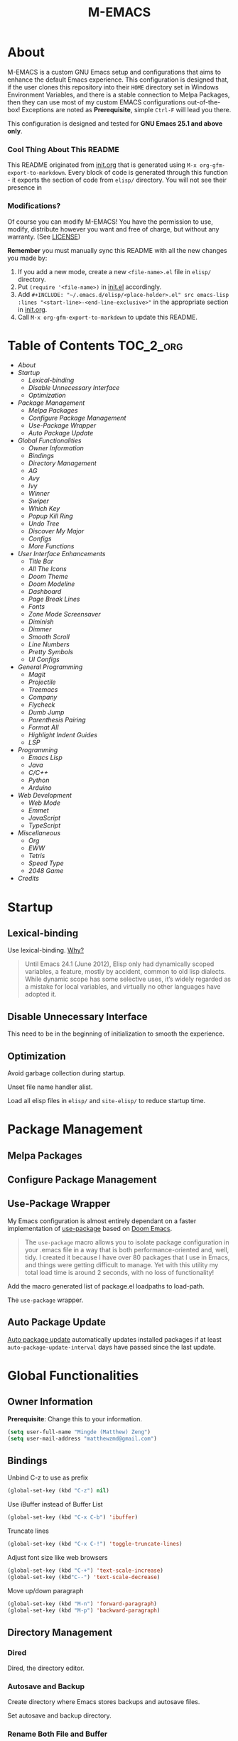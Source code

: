 #+TITLE: M-EMACS
#+OPTIONS: toc:nil
#+EXPORT_FILE_NAME: README.md
* About
  M-EMACS is a custom GNU Emacs setup and configurations that aims to enhance the default Emacs experience. This configuration is designed that, if the user clones this repository into their =HOME= directory set in Windows Environment Variables, and there is a stable connection to Melpa Packages, then they can use most of my custom EMACS configurations out-of-the-box! Exceptions are noted as *Prerequisite*, simple =Ctrl-F= will lead you there.

  This configuration is designed and tested for *GNU Emacs 25.1 and above only*.
*** Cool Thing About This README
    This README originated from [[file:init.org][init.org]] that is generated using =M-x org-gfm-export-to-markdown=. Every block of code is generated through this function - it exports the section of code from =elisp/= directory. You will not see their presence in
*** Modifications?
    Of course you can modify M-EMACS! You have the permission to use, modify, distribute however you want and free of charge, but without any warranty. (See [[file:LICENSE][LICENSE]])

    *Remember* you must manually sync this README with all the new changes you made by:
    1. If you add a new mode, create a new =<file-name>.el= file in =elisp/= directory.
    2. Put =(require '<file-name>)= in [[file:init.el][init.el]] accordingly.
    3. Add =#+INCLUDE: "~/.emacs.d/elisp/<place-holder>.el" src emacs-lisp :lines "<start-line>-<end-line-exclusive>"= in the appropriate section in [[file:init.org][init.org]].
    4. Call =M-x org-gfm-export-to-markdown= to update this README.
* Table of Contents                                               :TOC_2_org:
- [[About][About]]
- [[Startup][Startup]]
  - [[Lexical-binding][Lexical-binding]]
  - [[Disable Unnecessary Interface][Disable Unnecessary Interface]]
  - [[Optimization][Optimization]]
- [[Package Management][Package Management]]
  - [[Melpa Packages][Melpa Packages]]
  - [[Configure Package Management][Configure Package Management]]
  - [[Use-Package Wrapper][Use-Package Wrapper]]
  - [[Auto Package Update][Auto Package Update]]
- [[Global Functionalities][Global Functionalities]]
  - [[Owner Information][Owner Information]]
  - [[Bindings][Bindings]]
  - [[Directory Management][Directory Management]]
  - [[AG][AG]]
  - [[Avy][Avy]]
  - [[Ivy][Ivy]]
  - [[Winner][Winner]]
  - [[Swiper][Swiper]]
  - [[Which Key][Which Key]]
  - [[Popup Kill Ring][Popup Kill Ring]]
  - [[Undo Tree][Undo Tree]]
  - [[Discover My Major][Discover My Major]]
  - [[Configs][Configs]]
  - [[More Functions][More Functions]]
- [[User Interface Enhancements][User Interface Enhancements]]
  - [[Title Bar][Title Bar]]
  - [[All The Icons][All The Icons]]
  - [[Doom Theme][Doom Theme]]
  - [[Doom Modeline][Doom Modeline]]
  - [[Dashboard][Dashboard]]
  - [[Page Break Lines][Page Break Lines]]
  - [[Fonts][Fonts]]
  - [[Zone Mode Screensaver][Zone Mode Screensaver]]
  - [[Diminish][Diminish]]
  - [[Dimmer][Dimmer]]
  - [[Smooth Scroll][Smooth Scroll]]
  - [[Line Numbers][Line Numbers]]
  - [[Pretty Symbols][Pretty Symbols]]
  - [[UI Configs][UI Configs]]
- [[General Programming][General Programming]]
  - [[Magit][Magit]]
  - [[Projectile][Projectile]]
  - [[Treemacs][Treemacs]]
  - [[Company][Company]]
  - [[Flycheck][Flycheck]]
  - [[Dumb Jump][Dumb Jump]]
  - [[Parenthesis Pairing][Parenthesis Pairing]]
  - [[Format All][Format All]]
  - [[Highlight Indent Guides][Highlight Indent Guides]]
  - [[LSP][LSP]]
- [[Programming][Programming]]
  - [[Emacs Lisp][Emacs Lisp]]
  - [[Java][Java]]
  - [[C/C++][C/C++]]
  - [[Python][Python]]
  - [[Arduino][Arduino]]
- [[Web Development][Web Development]]
  - [[Web Mode][Web Mode]]
  - [[Emmet][Emmet]]
  - [[JavaScript][JavaScript]]
  - [[TypeScript][TypeScript]]
- [[Miscellaneous][Miscellaneous]]
  - [[Org][Org]]
  - [[EWW][EWW]]
  - [[Tetris][Tetris]]
  - [[Speed Type][Speed Type]]
  - [[2048 Game][2048 Game]]
- [[Credits][Credits]]

* Startup
** Lexical-binding
   Use lexical-binding. [[https://nullprogram.com/blog/2016/12/22/][Why?]]
   #+BEGIN_QUOTE
   Until Emacs 24.1 (June 2012), Elisp only had dynamically scoped variables, a feature, mostly by accident, common to old lisp dialects. While dynamic scope has some selective uses, it’s widely regarded as a mistake for local variables, and virtually no other languages have adopted it.
   #+END_QUOTE
   #+INCLUDE: "~/.emacs.d/elisp/init-customization.el" src emacs-lisp :lines "1-2"
** Disable Unnecessary Interface
   This need to be in the beginning of initialization to smooth the experience.
   #+INCLUDE: "~/.emacs.d/init.el" src emacs-lisp :lines "10-14"
** Optimization
   Avoid garbage collection during startup.
   #+INCLUDE: "~/.emacs.d/init.el" src emacs-lisp :lines "16-25"
   Unset file name handler alist.
   #+INCLUDE: "~/.emacs.d/init.el" src emacs-lisp :lines "26-34"
   Load all elisp files in =elisp/= and =site-elisp/= to reduce startup time.
   #+INCLUDE: "~/.emacs.d/init.el" src emacs-lisp :lines "36-51"
* Package Management
** Melpa Packages
   #+INCLUDE: "~/.emacs.d/elisp/init-package-management.el" src emacs-lisp :lines "4-13"
** Configure Package Management
   #+INCLUDE: "~/.emacs.d/elisp/init-package-management.el" src emacs-lisp :lines "15-27"
** Use-Package Wrapper
   My Emacs configuration is almost entirely dependant on a faster implementation of [[https://github.com/jwiegley/use-package][use-package]] based on [[https://github.com/hlissner/doom-emacs/blob/master/core/core-packages.el#L323][Doom Emacs]].
   #+BEGIN_QUOTE
   The =use-package= macro allows you to isolate package configuration in your .emacs file in a way that is both performance-oriented and, well, tidy. I created it because I have over 80 packages that I use in Emacs, and things were getting difficult to manage. Yet with this utility my total load time is around 2 seconds, with no loss of functionality!
   #+END_QUOTE
   Add the macro generated list of package.el loadpaths to load-path.
   #+INCLUDE: "~/.emacs.d/elisp/init-package-management.el" src emacs-lisp :lines "29-54"
   The =use-package= wrapper.
   #+INCLUDE: "~/.emacs.d/elisp/init-package-management.el" src emacs-lisp :lines "55-64"
** Auto Package Update
   [[https://github.com/rranelli/auto-package-update.el][Auto package update]] automatically updates installed packages if at least =auto-package-update-interval= days have passed since the last update.
   #+INCLUDE: "~/.emacs.d/elisp/init-package-management.el" src emacs-lisp :lines "66-71"
* Global Functionalities
** Owner Information
   *Prerequisite*: Change this to your information.
   #+BEGIN_SRC emacs-lisp
     (setq user-full-name "Mingde (Matthew) Zeng")
     (setq user-mail-address "matthewzmd@gmail.com")
   #+END_SRC
** Bindings
   Unbind C-z to use as prefix
   #+BEGIN_SRC emacs-lisp
     (global-set-key (kbd "C-z") nil)
   #+END_SRC
   Use iBuffer instead of Buffer List
   #+BEGIN_SRC emacs-lisp
     (global-set-key (kbd "C-x C-b") 'ibuffer)
   #+END_SRC
   Truncate lines
   #+BEGIN_SRC emacs-lisp
     (global-set-key (kbd "C-x C-!") 'toggle-truncate-lines)
   #+END_SRC
   Adjust font size like web browsers
   #+BEGIN_SRC emacs-lisp
     (global-set-key (kbd "C-+") 'text-scale-increase)
     (global-set-key (kbd"C--") 'text-scale-decrease)
   #+END_SRC
   Move up/down paragraph
   #+BEGIN_SRC emacs-lisp
     (global-set-key (kbd "M-n") 'forward-paragraph)
     (global-set-key (kbd "M-p") 'backward-paragraph)
   #+END_SRC
** Directory Management
*** Dired
    Dired, the directory editor.
    #+INCLUDE: "~/.emacs.d/elisp/init-dired.el" src emacs-lisp :lines "3-26"
*** Autosave and Backup
    Create directory where Emacs stores backups and autosave files.
    #+INCLUDE: "~/.emacs.d/elisp/init-dired.el" src emacs-lisp :lines "28-30"
    Set autosave and backup directory.
    #+INCLUDE: "~/.emacs.d/elisp/init-dired.el" src emacs-lisp :lines "31-36"
*** Rename Both File and Buffer
    #+INCLUDE: "~/.emacs.d/elisp/init-dired.el" src emacs-lisp :lines "39-53"
*** File Configs
    #+INCLUDE: "~/.emacs.d/elisp/init-dired.el" src emacs-lisp :lines "54-62"
** AG
   [[https://github.com/ggreer/the_silver_searcher][AG The Silver Searcher]], a code-searching tool similar to ack, but faster.

   *Prerequisite*: [[https://github.com/k-takata/the_silver_searcher-win32][AG for Windows]] must be installed and put in the Path.
   #+BEGIN_SRC emacs-lisp
     (def-package ag
       :defer t
       :bind ("C-z s" . ag))
   #+END_SRC
** Avy
   [[https://github.com/abo-abo/avy][Avy]], a nice way to move around text.
   #+BEGIN_SRC emacs-lisp
     (def-package avy
       :defer t
       :bind
       (("C-;" . avy-goto-char-timer)
        ("C-:" . avy-goto-line))
       :config
       (setq avy-timeout-seconds 0.3)
       (setq avy-style 'pre))
   #+END_SRC
** Ivy
*** Main Ivy
    [[https://github.com/abo-abo/swiper][Ivy]], a generic completion mechanism for Emacs.
    #+BEGIN_SRC emacs-lisp
      (def-package ivy
        :diminish ivy-mode
        :init (ivy-mode 1)
        :config
        (setq ivy-use-virtual-buffers t)
        (setq ivy-height 10)
        (setq ivy-on-del-error-function nil)
        (setq ivy-magic-slash-non-match-action nil)
        (setq ivy-count-format "【%d/%d】")
        (setq ivy-wrap t))
   #+END_SRC
*** Amx
    [[https://github.com/DarwinAwardWinner/amx][Amx]], a M-x enhancement tool forked from [[https://github.com/nonsequitur/smex][Smex]].
    #+BEGIN_SRC emacs-lisp
      (def-package amx
        :after (:any ivy ido)
        :config (amx-mode))
    #+END_SRC
*** Counsel
    [[https://github.com/abo-abo/swiper][Counsel]], a collection of Ivy-enhanced versions of common Emacs commands.
    #+BEGIN_SRC emacs-lisp
      (def-package counsel
        :after ivy
        :diminish counsel-mode
        :init (counsel-mode 1))
    #+END_SRC
** Winner
   Winner mode restores old window layout.
   #+BEGIN_SRC emacs-lisp
     (def-package winner
       :ensure nil
       :commands (winner-undo winner-redo)
       :init (setq winner-boring-buffers
                   '("*Completions*"
                     "*Compile-Log*"
                     "*inferior-lisp*"
                     "*Fuzzy Completions*"
                     "*Apropos*"
                     "*Help*"
                     "*cvs*"
                     "*Buffer List*"
                     "*Ibuffer*"
                     "*esh command on file*")))
   #+END_SRC
** Swiper
   [[https://github.com/abo-abo/swiper][Swiper]], an Ivy-enhanced alternative to isearch.
   #+BEGIN_SRC emacs-lisp
     (def-package swiper
       :bind ("C-s" . swiper))
   #+END_SRC
** Which Key
   [[https://github.com/justbur/emacs-which-key][Which key]], a feature that displays the key bindings following the incomplete command.
   #+BEGIN_SRC emacs-lisp
     (def-package which-key
       :diminish
       :init
       (setq which-key-separator " ")
       (setq which-key-prefix-prefix "+")
       :config
       (which-key-mode))
   #+END_SRC
** Popup Kill Ring
   [[https://github.com/waymondo/popup-kill-ring][Popup kill ring]], a feature that provides the ability to browse Emacs kill ring in autocomplete style popup menu.
   #+BEGIN_SRC emacs-lisp
     (def-package popup-kill-ring
       :bind ("M-y" . popup-kill-ring))
   #+END_SRC
** Undo Tree
   [[https://www.emacswiki.org/emacs/UndoTree][Undo tree]], a feature that provides a visualization of the undos in a file.
   #+BEGIN_SRC emacs-lisp
     (def-package undo-tree
       :defer t
       :diminish undo-tree-mode
       :init (global-undo-tree-mode))
   #+END_SRC
** Discover My Major
   [[https://github.com/jguenther/discover-my-major][Discover my major]], a feature that discovers key bindings and their meaning for the current Emacs major mode.
   #+BEGIN_SRC emacs-lisp
     (def-package discover-my-major
       :bind (("C-h C-m" . discover-my-major)))
   #+END_SRC
** Configs
   Some essential configs that make my life a lot easier.
*** UTF-8 Coding System
    Use UTF-8 as much as possible with unix line endings.
    #+BEGIN_SRC emacs-lisp
      (prefer-coding-system 'utf-8-unix)
      (set-language-environment "UTF-8")
      (set-default-coding-systems 'utf-8-unix)
      (set-terminal-coding-system 'utf-8-unix)
      (set-keyboard-coding-system 'utf-8-unix)
      (set-selection-coding-system 'utf-8-unix)
      (setq locale-coding-system 'utf-8-unix)
      ;; Treat clipboard input as UTF-8 string first; compound text next, etc.
      (when (display-graphic-p)
        (setq x-select-request-type '(UTF8_STRING COMPOUND_TEXT TEXT STRING)))
    #+END_SRC
*** Turn Off Cursor Alarms
    #+BEGIN_SRC
      (setq ring-bell-function 'ignore)
    #+END_SRC
*** Turn Off Blink Cursor
    #+BEGIN_SRC emacs-lisp
      (blink-cursor-mode -1)
    #+END_SRC
*** Show Keystrokes in Progress Instantly
    #+BEGIN_SRC emacs-lisp
      ;; Show keystrokes in progress
      (setq echo-keystrokes 0.1)
    #+END_SRC
*** Optimize Editing Experience
    #+BEGIN_SRC emacs-lisp
      ;; Remove useless whitespace before saving a file
      (add-hook 'before-save-hook 'whitespace-cleanup)
      (add-hook 'before-save-hook (lambda() (delete-trailing-whitespace)))

      ;; Make sentences end with a single space
      (setq-default sentence-end-double-space nil)

      ;; When buffer is closed, saves the cursor location
      (save-place-mode 1)

      ;; Disable Shift mark
      (setq shift-select-mode nil)

      ;; Replace selection on insert
      (delete-selection-mode 1)

      ;; Merge system clipboard with Emacs
      (setq-default select-enable-clipboard t)

      ;; Prevent Extraneous Tabs
      (setq-default indent-tabs-mode nil)
    #+END_SRC
*** Automatic Garbage Collect
    Garbage collect when Emacs is not in focus.
    #+BEGIN_SRC emacs-lisp
      (add-hook 'focus-out-hook #'garbage-collect)
    #+END_SRC
*** Move Custom-Set-Variables to Different File
    #+BEGIN_SRC emacs-lisp
      (setq custom-file (concat user-emacs-directory "elisp/init-customization.el"))
      (load custom-file 'noerror)
    #+END_SRC
** More Functions
   Other important, but longer functions.
*** Resize Window Width / Height Functions
    #+BEGIN_SRC emacs-lisp
      ;; Resizes the window width based on the input
      (defun window-resize-width (w)
        "Resizes the window width based on W."
        (interactive (list (if (> (count-windows) 1)
                               (read-number "Set the current window width in [1~9]x10%: ")
                             (error "You need more than 1 window to execute this function!"))))
        (message "%s" w)
        (window-resize nil (- (truncate (* (/ w 10.0) (frame-width))) (window-total-width)) t))

      ;; Resizes the window height based on the input
      (defun window-resize-height (h)
        "Resizes the window height based on H."
        (interactive (list (if (> (count-windows) 1)
                               (read-number "Set the current window height in [1~9]x10%: ")
                             (error "You need more than 1 window to execute this function!"))))
        (message "%s" h)
        (window-resize nil (- (truncate (* (/ h 10.0) (frame-height))) (window-total-height)) nil))

      ;; Setup shorcuts for window resize width and height
      (global-set-key (kbd "C-x C-|") #'window-resize-width)
      (global-set-key (kbd "C-x C-_") #'window-resize-height)
    #+END_SRC
*** Edit This Configuration File Shortcut
    #+BEGIN_SRC emacs-lisp
      (defun edit-configs ()
        "Opens the README.org file."
        (interactive)
        (find-file "~/.emacs.d/README.org"))

      (global-set-key (kbd "C-z e") #'edit-configs)
    #+END_SRC
*** Smarter Move Beginning of Line
    Smarter navigation to the beginning of a line by [[https://emacsredux.com/blog/2013/05/22/smarter-navigation-to-the-beginning-of-a-line/][Bozhidar Batsov]].
    #+BEGIN_SRC emacs-lisp
      (defun smarter-move-beginning-of-line (arg)
        "Move point back to indentation of beginning of line.

      Move point to the first non-whitespace character on this line.
      If point is already there, move to the beginning of the line.
      Effectively toggle between the first non-whitespace character and
      the beginning of the line.

      If ARG is not nil or 1, move forward ARG - 1 lines first.  If
      point reaches the beginning or end of the buffer, stop there."
        (interactive "^p")
        (setq arg (or arg 1))

        ;; Move lines first
        (when (/= arg 1)
          (let ((line-move-visual nil))
            (forward-line (1- arg))))

        (let ((orig-point (point)))
          (back-to-indentation)
          (when (= orig-point (point))
            (move-beginning-of-line 1))))

      ;; remap C-a to `smarter-move-beginning-of-line'
      (global-set-key [remap move-beginning-of-line]
                      'smarter-move-beginning-of-line)
    #+END_SRC
* User Interface Enhancements
** Title Bar
   #+BEGIN_SRC emacs-lisp
     (setq-default frame-title-format '("M-EMACS - " user-login-name "@" system-name " - %b"))
   #+END_SRC
** All The Icons
   [[https://github.com/domtronn/all-the-icons.el][All The Icons]], a utility package to collect various Icon Fonts and propertize them within Emacs.

   *Prerequisite*: Install all fonts from =/fonts/all-the-icons-fonts=.
   #+BEGIN_SRC emacs-lisp
     (def-package all-the-icons)
   #+END_SRC
*** All The Icons Dired
    [[https://github.com/jtbm37/all-the-icons-dired][All The Icons Dired]], an icon set for Dired.
    #+BEGIN_SRC emacs-lisp
      (def-package all-the-icons-dired
        :after all-the-icons
        :diminish
        :config (add-hook 'dired-mode-hook #'all-the-icons-dired-mode)
        :custom-face (all-the-icons-dired-dir-face ((t `(:foreground ,(face-background 'default))))))
    #+END_SRC
*** All The Icons Ivy
    [[https://github.com/asok/all-the-icons-ivy][All The Icons Ivy]], an icon set for Ivy.
    #+BEGIN_SRC emacs-lisp
      (def-package all-the-icons-ivy
        :after all-the-icons
        :config
        (all-the-icons-ivy-setup)
        (setq all-the-icons-ivy-buffer-commands '())
        (setq all-the-icons-ivy-file-commands
              '(counsel-find-file counsel-file-jump counsel-recentf counsel-projectile-find-file counsel-projectile-find-dir)))
    #+END_SRC
** Doom Theme
   [[https://github.com/hlissner/emacs-doom-themes][doom-themes]], an UI plugin and pack of theme. It is set to default to Molokai theme.
   #+BEGIN_SRC emacs-lisp
     (def-package doom-themes
       :config
       ;; flashing mode-line on errors
       (doom-themes-visual-bell-config)
       ;; Corrects (and improves) org-mode's native fontification.
       (doom-themes-org-config)
       (load-theme 'doom-molokai t))
   #+END_SRC
** Doom Modeline
   [[https://github.com/seagle0128/doom-modeline][Doom modeline]], a modeline from DOOM Emacs, but more powerful and faster.
   #+BEGIN_SRC emacs-lisp
     (def-package doom-modeline
       :hook (after-init . doom-modeline-mode)
       :config
       ;; Don't compact font caches during GC. Windows Laggy Issue
       (setq inhibit-compacting-font-caches t)
       (setq doom-modeline-minor-modes t)
       ;;(setq doom-modeline-github t) ;; requires ghub package
       (setq doom-modeline-icon t)
       (setq doom-modeline-major-mode-color-icon t)
       (setq doom-modeline-height 15))
   #+END_SRC
** Dashboard
   [[https://github.com/rakanalh/emacs-dashboard][Dashboard]], an extensible Emacs startup screen.

   Use either =KEC_Dark_BK.png= or =KEC_Light_BK.png= depends on the backgrond theme.
   #+BEGIN_SRC emacs-lisp
     (def-package dashboard
       :diminish (dashboard-mode page-break-lines-mode)
       :config
       (dashboard-setup-startup-hook)
       (setq dashboard-banner-logo-title "Close the world. Open the nExt.")
       (setq dashboard-startup-banner "~/.emacs.d/images/KEC_Dark_BK_Small.png")

       (defun open-dashboard ()
         "Open the *dashboard* buffer and jump to the first widget."
         (interactive)
         (if (get-buffer dashboard-buffer-name)
             (kill-buffer dashboard-buffer-name))
         (dashboard-insert-startupify-lists)
         (switch-to-buffer dashboard-buffer-name)
         (goto-char (point-min))
         (if (> (length (window-list-1))
                ;; exclude `treemacs' window
                (if (and (fboundp 'treemacs-current-visibility)
                         (eq (treemacs-current-visibility) 'visible)) 2 1))
             (setq dashboard-recover-layout-p t))
         (delete-other-windows))
       (global-set-key (kbd "C-z d") #'open-dashboard)

       ;; Additional Dashboard widgets.
       (defun dashboard-insert-widgets (list-size)
         (insert (format "%d packages loaded in %s.\n" (length package-activated-list) (emacs-init-time)))
         (insert "Navigation: ")
         ;;(insert (make-string (max 0 (floor (/ (- dashboard-banner-length 25) 2))) ?\ ))
         (widget-create 'url-link
                        :tag (propertize "Github" 'face 'font-lock-keyword-face)
                        :help-echo "Open the Emacs Configuration Github page"
                        :mouse-face 'highlight
                        "https://github.com/MatthewZMD/.emacs.d")
         (insert " ")
         (widget-create 'push-button
                        :help-echo "Edit This Emacs' Configuration"
                        :action (lambda (&rest _) (edit-configs))
                        :mouse-face 'highlight
                        :button-prefix ""
                        :button-suffix ""
                        (propertize "Configuration" 'face 'font-lock-keyword-face)))

       (add-to-list 'dashboard-item-generators  '(buttons . dashboard-insert-widgets))
       (add-to-list 'dashboard-items '(buttons)))
   #+END_SRC
** Page Break Lines
   [[https://github.com/purcell/page-break-lines][Page-break-lines]], a feature that displays ugly form feed characters as tidy horizontal rules.
   #+BEGIN_SRC emacs-lisp
     (def-package page-break-lines
       :diminish
       :init (global-page-break-lines-mode))
   #+END_SRC
** Fonts
   Prepares fonts to use.

   *Prerequisite*: Install =Input= and =Love Letter TW= fonts from =/fonts=.
   #+BEGIN_SRC emacs-lisp
     ;; Input Mono, Monaco Style, Line Height 1.3 download from http://input.fontbureau.com/
     (defvar fonts '(("Input" . 11) ("SF Mono" . 12) ("Consolas" . 12) ("Love LetterTW" . 12.5))
       "List of fonts and sizes.  The first one available will be used.")
   #+END_SRC
   Change Font Function.
   #+BEGIN_SRC emacs-lisp
     (defun change-font ()
       "Documentation."
       (interactive)
       (let* (available-fonts font-name font-size font-setting)
         (dolist (font fonts (setq available-fonts (nreverse available-fonts)))
           (when (member (car font) (font-family-list))
             (push font available-fonts)))

         (if (not available-fonts)
             (message "No fonts from the chosen set are available")
           (if (called-interactively-p 'interactive)
               (let* ((chosen (assoc-string (completing-read "What font to use? " available-fonts nil t) available-fonts)))
                 (setq font-name (car chosen) font-size (read-number "Font size: " (cdr chosen))))
             (setq font-name (caar available-fonts) font-size (cdar available-fonts)))

           (setq font-setting (format "%s-%d" font-name font-size))
           (set-frame-font font-setting nil t)
           (add-to-list 'default-frame-alist (cons 'font font-setting)))))

     (change-font)
   #+END_SRC
** Zone Mode Screensaver
   [[https://www.emacswiki.org/emacs/ZoneMode][Zone mode]], a minor-mode 'zones' Emacs out, choosing one of its random modes to obfuscate the current buffer, which is used as my Emacs screensaver.
   #+BEGIN_SRC emacs-lisp
     (def-package zone
       :ensure nil
       :config
       (zone-when-idle 300) ;; in seconds

       (defun zone-choose (pgm)
         "Choose a PGM to run for `zone'."
         (interactive
          (list
           (completing-read
            "Program: "
            (mapcar 'symbol-name zone-programs))))
         (let ((zone-programs (list (intern pgm))))
           (zone))))
   #+END_SRC
** Diminish
   [[https://github.com/emacsmirror/diminish][Diminish]], a feature that removes certain minor modes from mode-line.
   #+BEGIN_SRC emacs-lisp
     (def-package diminish)
   #+END_SRC

** Dimmer
   [[https://github.com/gonewest818/dimmer.el][Dimmer]], a feature that visually highlights the selected buffer.
   #+BEGIN_SRC emacs-lisp
     (def-package dimmer
       :init (dimmer-mode)
       :config
       (setq dimmer-fraction 0.2)
       (setq dimmer-exclusion-regexp "\\*Minibuf-[0-9]+\\*\\|\\*dashboard\\*"))
   #+END_SRC
** Smooth Scroll
   Smoothens Scrolling.
   #+BEGIN_SRC emacs-lisp
     (setq scroll-step 1)
     (setq scroll-margin 1)
     (setq scroll-conservatively 101)
     (setq scroll-up-aggressively 0.01)
     (setq scroll-down-aggressively 0.01)
     (setq auto-window-vscroll nil)
     (setq redisplay-dont-pause t)
     (setq fast-but-imprecise-scrolling nil)
     (setq mouse-wheel-scroll-amount '(1 ((shift) . 1)))
     (setq mouse-wheel-progressive-speed nil)
   #+END_SRC
** Line Numbers
   Display line numbers, and column numbers in modeline.
   #+BEGIN_SRC emacs-lisp
     ;; Hook line numbers to only when files are opened
     (if (version< emacs-version "26")
         (progn (add-hook 'find-file-hook #'linum-mode)
                (add-hook 'prog-mode-hook #'linum-mode))
       (progn (add-hook 'find-file-hook #'display-line-numbers-mode)
              (add-hook 'prog-mode-hook #'display-line-numbers-mode)))

     ;; Display column numbers in modeline
     (column-number-mode 1)
   #+END_SRC
** Pretty Symbols
   Pretty the Symbols.
   #+BEGIN_SRC emacs-lisp
     (global-prettify-symbols-mode 1)
       (defun add-pretty-lambda ()
         "make some word or string show as pretty Unicode symbols"
         (setq prettify-symbols-alist
               '(
                 ("lambda" . 955)
                 ("->" . 8594)
                 ("=>" . 8658)
                 ("map" . 8614)
                 )))
       (add-hook 'prog-mode-hook 'add-pretty-lambda)
   #+END_SRC
** UI Configs
   Maximize frame.
   #+BEGIN_SRC emacs-lisp
     (add-to-list 'default-frame-alist '(fullscreen . maximized))
   #+END_SRC
   Disable splash screen and change scratch message.
   #+BEGIN_SRC emacs-lisp
     (setq inhibit-startup-screen t)
     (setq initial-scratch-message ";; Present Day, Present Time...")
   #+END_SRC
   Change yes or no prompts to y or n.
   #+BEGIN_SRC emacs-lisp
     (fset 'yes-or-no-p 'y-or-n-p)
   #+END_SRC
* General Programming
** Magit
   [[https://magit.vc/][Magit]], an interface to the version control system Git.
   #+BEGIN_SRC emacs-lisp
     (def-package magit
       :bind ("C-x g" . magit-status))
   #+END_SRC
** Projectile
   [[https://github.com/bbatsov/projectile][Projectile]], a Project Interaction Library for Emacs.

   *Prerequisite*: Install [[https://github.com/bmatzelle/gow][Gow]] before proceding and make sure it is in the Path. Gow is a lightweight installer that installs useful open source UNIX applications compiled as native win32 binaries. Especially, =tr= is needed for Projectile alien indexing.
   #+BEGIN_SRC emacs-lisp
     (def-package projectile
       :bind
       ("C-c p" . projectile-command-map)
       ("C-z i" . projectile-switch-project)
       ("C-z o" . projectile-find-file)
       ("C-z p" . projectile-add-known-project)
       :config
       (projectile-mode +1)
       (setq projectile-completion-system 'ivy)
       (when (eq system-type 'windows-nt)
         (setq projectile-indexing-method 'alien))
       (add-to-list 'projectile-globally-ignored-directories "node_modules"))
   #+END_SRC
** Treemacs
   [[https://github.com/Alexander-Miller/treemacs][Treemacs]], a tree layout file explorer for Emacs.
*** Treemacs
    #+BEGIN_SRC emacs-lisp
      (def-package treemacs
        :init
        (with-eval-after-load 'winum
          (define-key winum-keymap (kbd "M-0") #'treemacs-select-window))
        :config
        (progn
          (setq treemacs-collapse-dirs
                (if (executable-find "python") 3 0)
                treemacs-deferred-git-apply-delay   0.5
                treemacs-display-in-side-window     t
                treemacs-file-event-delay     5000
                treemacs-file-follow-delay    0.2
                treemacs-follow-after-init    t
                treemacs-follow-recenter-distance   0.1
                treemacs-git-command-pipe     ""
                treemacs-goto-tag-strategy    'refetch-index
                treemacs-indentation    2
                treemacs-indentation-string   " "
                treemacs-is-never-other-window      nil
                treemacs-max-git-entries      5000
                treemacs-no-png-images        nil
                treemacs-no-delete-other-windows    t
                treemacs-project-follow-cleanup     nil
                treemacs-persist-file   (expand-file-name ".cache/treemacs-persist" user-emacs-directory)
                treemacs-recenter-after-file-follow nil
                treemacs-recenter-after-tag-follow  nil
                treemacs-show-cursor    nil
                treemacs-show-hidden-files    t
                treemacs-silent-filewatch     nil
                treemacs-silent-refresh       nil
                treemacs-sorting        'alphabetic-desc
                treemacs-space-between-root-nodes   t
                treemacs-tag-follow-cleanup   t
                treemacs-tag-follow-delay     1.5
                treemacs-width    35)
          ;; The default width and height of the icons is 22 pixels. If you are
          ;; using a Hi-DPI display, uncomment this to double the icon size.
          ;;(treemacs-resize-icons 44)
          (treemacs-follow-mode t)
          (treemacs-filewatch-mode t)
          (treemacs-fringe-indicator-mode t)
          (pcase (cons (not (null (executable-find "git")))
                       (not (null (executable-find "python3"))))
            (`(t . t) (treemacs-git-mode 'deferred))
            (`(t . _) (treemacs-git-mode 'simple))))
        :bind
        (:map global-map
              ("M-0"       . treemacs-select-window)
              ("C-x t 1"   . treemacs-delete-other-windows)
              ("C-x t t"   . treemacs)
              ("C-x t B"   . treemacs-bookmark)
              ("C-x t C-t" . treemacs-find-file)
              ("C-x t M-t" . treemacs-find-tag)))
   #+END_SRC
*** Treemacs Magit
    #+BEGIN_SRC emacs-lisp
      (def-package treemacs-magit
        :defer t
        :after (treemacs magit))
    #+END_SRC
*** Treemacs Projectile
    #+BEGIN_SRC emacs-lisp
      (def-package treemacs-projectile
        :defer t
        :after (treemacs projectile))
    #+END_SRC
** Company
   [[http://company-mode.github.io/][Company]], short for *Comp*lete *any*thing, a text completion framework for Emacs.
   #+BEGIN_SRC emacs-lisp
     (def-package company
       :diminish company-mode
       :defer t
       :init (global-company-mode)
       :config
       (setq company-minimum-prefix-length 1)
       (setq company-tooltip-align-annotations 't) ; align annotations to the right tooltip border
       (setq company-idle-delay 0) ; decrease delay before autocompletion popup shows
       (setq company-begin-commands '(self-insert-command)) ; start autocompletion only after typing
       (define-key company-mode-map [remap indent-for-tab-command] #'company-indent-or-complete-common)
       (define-key company-active-map (kbd "TAB") 'company-complete-common-or-cycle)
       (define-key company-active-map (kbd "<tab>") 'company-complete-common-or-cycle)
       (define-key company-active-map (kbd "S-TAB") 'company-select-previous)
       (define-key company-active-map (kbd "<backtab>") 'company-select-previous)
       (setq company-require-match 'never))
   #+END_SRC
** Flycheck
   [[https://www.flycheck.org/en/latest/][Flycheck]], a syntax checking extension.
   #+BEGIN_SRC emacs-lisp
     (def-package flycheck
       :defer t
       :hook (prog-mode . flycheck-mode)
       :config
       (flycheck-add-mode 'typescript-tslint 'js2-mode)
       (flycheck-add-mode 'typescript-tslint 'rjsx-mode))
   #+END_SRC
** Dumb Jump
   [[https://github.com/jacktasia/dumb-jump][Dumb jump]], an Emacs "jump to definition" package.
   #+BEGIN_SRC emacs-lisp
     (def-package dumb-jump
       :bind (("M-g o" . dumb-jump-go-other-window)
        ("M-g j" . dumb-jump-go)
        ("M-g i" . dumb-jump-go-prompt)
        ("M-g x" . dumb-jump-go-prefer-external)
        ("M-g z" . dumb-jump-go-prefer-external-other-window))
       :config (setq dumb-jump-selector 'ivy))
   #+END_SRC
** Parenthesis Pairing
   Match and automatically pair parenthesis.
   #+BEGIN_SRC emacs-lisp
     ;; Show matching parenthesis
     (setq show-paren-delay 0)
     (show-paren-mode 1)
   #+END_SRC
*** Smartparens
    [[https://github.com/Fuco1/smartparens][Smartparens]], a minor mode for dealing with pairs.
    #+BEGIN_SRC emacs-lisp
      (def-package smartparens
        :demand t
        :diminish smartparens-mode
        :bind (:map smartparens-mode-map
                    ("C-M-f" . sp-forward-sexp)
                    ("C-M-b" . sp-backward-sexp)
                    ("C-M-d" . sp-down-sexp)
                    ("C-M-a" . sp-backward-down-sexp)
                    ;; C-S-d is bound to dup line
                    ("C-S-b" . sp-beginning-of-sexp)
                    ("C-S-a" . sp-end-of-sexp)
                    ("C-M-e" . sp-up-sexp)
                    ("C-M-u" . sp-backward-up-sexp)
                    ("C-M-t" . sp-transpose-sexp)
                    ("C-M-n" . sp-forward-hybrid-sexp)
                    ("C-M-p" . sp-backward-hybrid-sexp)
                    ("C-M-k" . sp-kill-sexp)
                    ("C-M-w" . sp-copy-sexp)
                    ("M-<delete>" . sp-unwrap-sexp)
                    ;; I like using M-<backspace> to del backwards
                    ;; ("C-<backspace>" . sp-backward-unwrap-sexp)
                    ("C-<right>" . sp-forward-slurp-sexp)
                    ("C-<left>" . sp-forward-barf-sexp)
                    ("C-M-<left>" . sp-backward-slurp-sexp)
                    ("C-M-<right>" . sp-backward-barf-sexp)
                    ("M-D" . sp-splice-sexp)
                    ;; This is Ctrl-Alt-Del lol
                    ;; ("C-M-<delete>" . sp-splice-sexp-killing-forward)
                    ("C-M-<backspace>" . sp-splice-sexp-killing-backward)
                    ("C-S-<backspace>" . sp-splice-sexp-killing-around)
                    ("C-]" . sp-select-next-thing-exchange)
                    ("C-<left_bracket>" . sp-select-previous-thing)
                    ("C-M-]" . sp-select-next-thing)
                    ("M-F" . sp-forward-symbol)
                    ("M-B" . sp-backward-symbol)
                    ("C-\"" . sp-change-inner)
                    ("M-i" . sp-change-enclosing))
        :config
        (smartparens-global-mode)
        ;; Stop pairing single quotes in elisp
        (sp-local-pair 'emacs-lisp-mode "'" nil :actions nil)
        (sp-local-pair 'org-mode "[" nil :actions nil)
        (setq sp-escape-quotes-after-insert nil))
    #+END_SRC
*** Awesome Pair
    [[https://github.com/manateelazycat/awesome-pair][Awesome Pair]], a feature that provides grammatical parenthesis completion. All I need is this smart kill.
    #+BEGIN_SRC emacs-lisp
      (require 'awesome-pair)

      (add-hook 'prog-mode-hook '(lambda () (awesome-pair-mode 1)))

      (define-key awesome-pair-mode-map (kbd "C-c C-k") 'awesome-pair-kill)
    #+END_SRC
** Format All
   [[https://github.com/lassik/emacs-format-all-the-code][Format all]], a feature that lets you auto-format source code.

   *Prerequisite*: Read [[https://github.com/lassik/emacs-format-all-the-code#supported-languages][Supported Languages]] to see which additional tool you need to install for the specific language.
   #+BEGIN_SRC emacs-lisp
     (def-package format-all
       :bind ("C-z f" . format-all-buffer)
       :config (add-hook 'prog-mode-hook #'format-all-mode))
   #+END_SRC
** Highlight Indent Guides
   [[https://github.com/DarthFennec/highlight-indent-guides][Highlight Indent Guides]], a feature that highlights indentation levels.
   #+BEGIN_SRC emacs-lisp
     (def-package highlight-indent-guides
       :defer t
       :config
       (add-hook 'prog-mode-hook #'highlight-indent-guides-mode)
       (setq highlight-indent-guides-method 'character))
   #+END_SRC
** LSP
   [[https://github.com/emacs-lsp/lsp-mode][LSP]], a client/library for the [[https://microsoft.github.io/language-server-protocol/][Language Server Protocol]].
*** LSP Mode
    #+BEGIN_SRC emacs-lisp
      (def-package lsp-mode
        :defer t
        :commands lsp
        :init
        (setq lsp-auto-guess-root nil)
        (setq lsp-prefer-flymake nil)      ; Use lsp-ui and flycheck
        (setq lsp-message-project-root-warning t)
        :hook (prog-mode . lsp))
    #+END_SRC
*** LSP UI
    [[https://github.com/emacs-lsp/lsp-ui][LSP UI]], provides all the higher level UI modules of lsp-mode, like flycheck support and code lenses.
    #+BEGIN_SRC emacs-lisp
      (def-package lsp-ui
        :after lsp-mode
        :diminish
        :commands lsp-ui-mode
        :custom-face
        (lsp-ui-doc-background ((t (:background nil))))
        (lsp-ui-doc-header ((t (:inherit (font-lock-string-face italic)))))
        :bind (:map lsp-ui-mode-map
                    ([remap xref-find-definitions] . lsp-ui-peek-find-definitions)
                    ([remap xref-find-references] . lsp-ui-peek-find-references)
                    ("C-c u" . lsp-ui-imenu))
        :init
        (setq lsp-ui-doc-enable t
              lsp-ui-doc-header t
              lsp-ui-doc-include-signature t
              lsp-ui-doc-position 'top
              lsp-ui-doc-use-webkit t
              lsp-ui-doc-border (face-foreground 'default)

              lsp-ui-sideline-enable t
              lsp-ui-sideline-ignore-duplicate t
              lsp-ui-sideline-show-diagnostics nil
              lsp-ui-sideline-show-symbol t
              lsp-ui-sideline-show-hover t
              lsp-ui-sideline-show-code-actions t)
        :config
        ;; WORKAROUND Hide mode-line of the lsp-ui-imenu buffer
        ;; https://github.com/emacs-lsp/lsp-ui/issues/243
        (defadvice lsp-ui-imenu (after hide-lsp-ui-imenu-mode-line activate)
          (setq mode-line-format nil)))
    #+END_SRC
*** Company LSP
    [[https://github.com/tigersoldier/company-lsp][Company LSP]], a Company completion backend for lsp-mode.
    #+BEGIN_SRC emacs-lisp
      (def-package company-lsp
        :after (company lsp-mode)
        :config
        (setq company-lsp-cache-candidates 'auto)
        :commands company-lsp)
    #+END_SRC
*** DAP
    [[https://github.com/emacs-lsp/dap-mode][DAP]], a client/library for the [[https://code.visualstudio.com/api/extension-guides/debugger-extension][Debug Adapter Protocol]].
    #+BEGIN_SRC emacs-lisp
      (def-package dap-mode
        :after lsp-mode
        :defer t
        :config
        (dap-mode t)
        (dap-ui-mode t))
    #+END_SRC
* Programming
** Emacs Lisp
*** Always Add Lexical Binding to New Elisp File
    #+BEGIN_SRC emacs-lisp
      (add-hook 'emacs-lisp-mode-hook
                (lambda () (let  ((auto-insert-query nil)
                             (auto-insert-alist
                              '((("\\.el\\'" . "Emacs Lisp header")
                                 ""
                                 ";;; -*- lexical-binding: t; -*-\n\n"
                                 '(setq lexical-binding t)))))
                        (auto-insert))))
    #+END_SRC
*** Shortcut for Evaluating Elisp
    Eval-buffer for ELisp Code.
    #+BEGIN_SRC emacs-lisp
      (define-key emacs-lisp-mode-map (kbd "<f5>") #'eval-buffer)
    #+END_SRC
** Java
*** LSP Java
    [[https://github.com/emacs-lsp/lsp-java][LSP Java]], Emacs Java IDE using [[https://projects.eclipse.org/projects/eclipse.jdt.ls][Eclipse JDT Language Server]].

    *Prerequisite*: Install [[https://maven.apache.org/download.cgi][Maven]].
    #+BEGIN_SRC emacs-lisp
      (def-package lsp-java
        :after lsp-mode
        :config (add-hook 'java-mode-hook 'lsp))
    #+END_SRC
** C/C++
   *Prerequisite*:
   - Windows OS: Install [[http://www.mingw.org/wiki/Install_MinGW][MinGW]] for Compilation and [[https://cmake.org/download/][CMake]] >= 2.8.3 first.
   - ALl OS: Install [[https://clang.llvm.org/extra/clangd/Installation.html][Clangd]].

   Note: If Displaying =No LSP server for c-mode=, execute =M-x ielm= and verify clangd is installed using =(executable-find "clangd")= or =(executable-find lsp-clients-clangd-executable)=.

   Compile using =<f5>= or =compile=. The command =gcc -o <file>.exe <fileA>.c <fileB>.c ...= is to compile C code into =<file>.exe=.
*** CC Mode
    CC Mode, a mode for editing files containing C, C++, Objective-C, Java, CORBA IDL (and the variants CORBA PSDL and CIDL), Pike and AWK code.
    #+BEGIN_SRC emacs-lisp
      (def-package cc-mode
        :ensure nil
        :defer t
        :bind ("<f5>" . compile))
    #+END_SRC
    Rest of the features will be provided by [[https://github.com/emacs-lsp/lsp-mode][LSP Mode]].
** Python
*** TODO Microsoft's Python Language Server - [[https://github.com/melpa/melpa/pull/6027][Use Melpa Once it's Ready]]
    [[https://github.com/andrew-christianson/lsp-python-ms][LSP Python MS]], a lsp-mode client leveraging [[https://github.com/Microsoft/python-language-server][Microsoft's Python Language Server]].

    *Prerequisite*:
    Install [[https://dotnet.microsoft.com/download][.NET Core SDK]]. Then execute the following commands from your =HOME= or =~= path:
    #+BEGIN_SRC text
      git clone https://github.com/Microsoft/python-language-server.git
      cd python-language-server/src/LanguageServer/Impl
      dotnet build -c Release
      dotnet publish -c Release -r win10-x64
    #+END_SRC
    Change the value after =-r= flag (=win10-x64=) depending on your architecture and OS. See Microsoft's [[https://docs.microsoft.com/en-us/dotnet/core/rid-catalog][Runtime ID Catalog]] for the correct value for your OS.

    Now, put =~/.emacs.d\python-language-server\output\bin\Release\win10-x64\publish= in your PATH.
   #+BEGIN_SRC emacs-lisp
     (def-package lsp-python-ms
       :after lsp-mode
       :ensure nil
       :hook (python-mode . lsp)
       :config
       ;; for dev build of language server
       (setq lsp-python-ms-dir
             (expand-file-name "~/.emacs.d/python-language-server/output/bin/Release/"))
       ;; for executable of language server, if it's not symlinked on your PATH
       (setq lsp-python-ms-executable
             "~/.emacs.d/python-language-server/output/bin/Release/win10-x64/publish/Microsoft.Python.LanguageServer"))
   #+END_SRC
** Arduino
*** Arduino Mode
    [[https://github.com/bookest/arduino-mode][Arduino mode]], a major mode for editing Arduino sketches.
    #+BEGIN_SRC emacs-lisp
      (def-package arduino-mode
        :defer t
        :config
        (add-to-list 'auto-mode-alist '("\\.ino\\'" . arduino-mode))
        (add-to-list 'auto-mode-alist '("\\.pde\\'" . arduino-mode))
        (autoload 'arduino-mode "arduino-mode" "Arduino editing mode." t))
   #+END_SRC
*** Company Arduino
    [[https://github.com/yuutayamada/company-arduino][Company Arduino]], a set of configuration to let you auto-completion by using irony-mode, company-irony and company-c-headers on arduino-mode.
    #+BEGIN_SRC emacs-lisp
      (def-package company-arduino
        :defer t
        :config
        (add-hook 'irony-mode-hook 'company-arduino-turn-on)
        ;; Activate irony-mode on arduino-mode
        (add-hook 'arduino-mode-hook 'irony-mode))
    #+END_SRC
* Web Development
** Web Mode
   [[https://github.com/fxbois/web-mode][Web mode]], a major mode for editing web templates.
   #+BEGIN_SRC emacs-lisp
     (def-package web-mode
       :mode
       ("\\.phtml\\'" "\\.tpl\\.php\\'" "\\.[agj]sp\\'" "\\.as[cp]x\\'"
        "\\.erb\\'" "\\.mustache\\'" "\\.djhtml\\'" "\\.[t]?html?\\'" "\\.tsx\\'"))
   #+END_SRC
** Emmet
   [[https://github.com/smihica/emmet-mode][Emmet]], a feature that allows writing HTML using CSS selectors along with =C-j=. See [[https://github.com/smihica/emmet-mode#usage][usage]] for more information.
   #+BEGIN_SRC emacs-lisp
     (def-package emmet-mode
       :hook web-mode
       :config
       (add-hook 'css-mode-hooktype  'emmet-mode)) ;; enable Emmet's css abbreviation
   #+END_SRC
** JavaScript
   [[https://github.com/mooz/js2-mode][JS2 mode]], a feature that offers improved JavsScript editing mode.
   #+BEGIN_SRC emacs-lisp
     (def-package js2-mode
       :mode "\\.js\\'"
       :interpreter "node")
   #+END_SRC
** TypeScript
*** TypeScript Mode
    [[https://github.com/emacs-typescript/typescript.el][TypeScript mode]], a feature that offers TypeScript support for Emacs.
    #+BEGIN_SRC emacs-lisp
      (def-package typescript-mode
        :defer t
        :commands (typescript-mode)
        :bind (:map typescript-mode-map
                    ("M-." . tide-jump-to-definition))
        :init
        (add-to-list 'auto-mode-alist '("\\.ts\\'" . typescript-mode))
        (defun setup-tide-ts ()
          "Setup tide for typescript."
          (interactive)
          (tide-setup)
          (tide-hl-identifier-mode))
        (add-hook 'typescript-mode-hook #'setup-tide-ts))
    #+END_SRC
*** Tide
    [[https://github.com/ananthakumaran/tide][Tide]], a *T*ypeScript *I*nteractive *D*evelopment *E*nvironment for *E*macs.

    Tip: enter =M-.= to jump to definition.
    #+BEGIN_SRC emacs-lisp
      (def-package tide
        :defer t
        :ensure t
        :bind (:map tide-mode-map
                    ("M-." . nil))
        :commands (tide-setup)
        :after (company flycheck))
    #+END_SRC
* Miscellaneous
** Org
   [[https://orgmode.org/][Org]] is for keeping notes, maintaining TODO lists, planning projects, and authoring documents with a fast and effective plain-text system.
   #+BEGIN_SRC emacs-lisp
     (def-package org
       :ensure nil
       :bind
       ("C-c l" . org-store-link)
       ("C-c a" . org-agenda)
       ("C-c c" . org-capture)
       ("C-c b" . org-switch)
       :config
       (setq org-log-done 'time)
       (setq org-todo-keywords
             '((sequence "TODO" "PROCESS" "VERIFY" "|" "DONE"))))
   #+END_SRC
*** TOC Org
    [[https://github.com/snosov1/toc-org][TOC Org]] generates table of contents for =.org= files
    #+BEGIN_SRC emacs-lisp
      (def-package toc-org
        :hook (org-mode . toc-org-mode))
    #+END_SRC
*** HTMLize
    [[https://github.com/hniksic/emacs-htmlize][HTMLize]], a tool that converts buffer text and decorations to HTML.
    #+BEGIN_SRC emacs-lisp
      (use-package htmlize :defer t)
    #+END_SRC
*** OX-GFM
    [[https://github.com/larstvei/ox-gfm][OX-GFM]], a Github Flavored Markdown exporter for Org Mode.
    #+BEGIN_SRC emacs-lisp
      (def-package ox-gfm
        :defer t)
    #+END_SRC
** EWW
   EWW, the Emacs Web Wowser.
*** Set EWW as Default Browser
    In Eww, hit & to browse this url system browser
    #+BEGIN_SRC emacs-lisp
      (setq browse-url-browser-function 'eww-browse-url)
    #+END_SRC
*** Auto-Rename New EWW Buffers
    #+BEGIN_SRC emacs-lisp
      (defun xah-rename-eww-hook ()
        "Rename eww browser's buffer so sites open in new page."
        (rename-buffer "eww" t))
      (add-hook 'eww-mode-hook #'xah-rename-eww-hook)

      ;; C-u M-x eww will force a new eww buffer
      (defun force-new-eww-buffer (orig-fun &rest args)
        "ORIG-FUN ARGS When prefix argument is used, a new eww buffer will be created,
        regardless of whether the current buffer is in `eww-mode'."
        (if current-prefix-arg
            (with-temp-buffer
              (apply orig-fun args))
          (apply orig-fun args)))
      (advice-add 'eww :around #'force-new-eww-buffer)
    #+END_SRC
** Tetris
   Although [[https://www.emacswiki.org/emacs/TetrisMode][Tetris]] is part of Emacs, but there still could be some configurations.
   #+BEGIN_SRC emacs-lisp
     (defvar tetris-mode-map
       (make-sparse-keymap 'tetris-mode-map))
     (define-key tetris-mode-map (kbd "C-p") 'tetris-rotate-prev)
     (define-key tetris-mode-map (kbd "C-n") 'tetris-move-down)
     (define-key tetris-mode-map (kbd "C-b") 'tetris-move-left)
     (define-key tetris-mode-map (kbd "C-f") 'tetris-move-right)
     (define-key tetris-mode-map (kbd "C-SPC") 'tetris-move-bottom)
     (defadvice tetris-end-game (around zap-scores activate)
       (save-window-excursion ad-do-it))
   #+END_SRC
** Speed Type
   [[https://github.com/hagleitn/speed-type][Speed type]], a game to practice touch/speed typing in Emacs.
   #+BEGIN_SRC emacs-lisp
     (def-package speed-type
       :defer t)
   #+END_SRC
** 2048 Game
   [[https://bitbucket.org/zck/2048.el][2048 Game]], an implementation of 2048 in Emacs.
   #+BEGIN_SRC emacs-lisp
     (def-package 2048-game
       :defer t)
   #+END_SRC
* Credits
  This Emacs configuration was influenced and inspired by the following configurations.
  - [[https://github.com/seagle0128/.emacs.d][Vincent Zhang's Centaur Emacs]]
  - [[https://github.com/hlissner/doom-emacs][Henrik Lissner's Doom Emacs]]
  - [[https://github.com/poncie/.emacs.d][Poncie Reyes's .emacs.d]]

